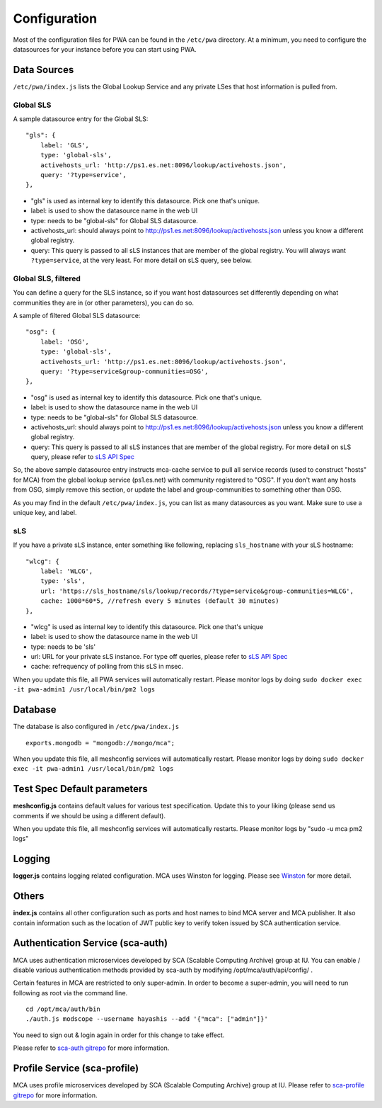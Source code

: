 *************
Configuration
*************

Most of the configuration files for PWA can be found in the ``/etc/pwa`` directory. At a minimum, you need to configure the datasources for your instance before you can start using PWA.

Data Sources
============

``/etc/pwa/index.js`` lists the Global Lookup Service and any private LSes that host information is pulled from. 


Global SLS
----------

A sample datasource entry for the Global SLS:

::

    "gls": {
        label: 'GLS',
        type: 'global-sls',
        activehosts_url: 'http://ps1.es.net:8096/lookup/activehosts.json',
        query: '?type=service',
    },

* "gls" is used as internal key to identify this datasource. Pick one that's unique.
* label: is used to show the datasource name in the web UI
* type: needs to be "global-sls" for Global SLS datasource.
* activehosts_url: should always point to http://ps1.es.net:8096/lookup/activehosts.json unless you know a different global registry.
* query: This query is passed to all sLS instances that are member of the global registry. You will always want ``?type=service``, at the very least. For more detail on sLS query, see below.

Global SLS, filtered
--------------------

You can define a query for the SLS instance, so if you want host datasources set differently depending on what communities they are in (or other parameters), you can do so.

A sample of filtered Global SLS datasource:

::

    "osg": {
        label: 'OSG',
        type: 'global-sls',
        activehosts_url: 'http://ps1.es.net:8096/lookup/activehosts.json',
        query: '?type=service&group-communities=OSG',
    },

* "osg" is used as internal key to identify this datasource. Pick one that's unique.
* label: is used to show the datasource name in the web UI
* type: needs to be "global-sls" for Global SLS datasource.
* activehosts_url: should always point to http://ps1.es.net:8096/lookup/activehosts.json unless you know a different global registry.
* query: This query is passed to all sLS instances that are member of the global registry. For more detail on sLS query, please refer to `sLS API Spec <https://github.com/esnet/simple-lookup-service/wiki/APISpec#query>`_

So, the above sample datasource entry instructs mca-cache service to pull all service records (used to construct "hosts" for MCA) from the global lookup service (ps1.es.net) with community registered to "OSG". If you don't want any hosts from OSG, simply remove this section, or update the label and group-communities to something other than OSG.

As you may find in the default ``/etc/pwa/index.js``, you can list as many datasources as you want. Make sure to use a unique key, and label.

sLS
--------

If you have a private sLS instance, enter something like following, replacing ``sls_hostname`` with your sLS hostname:

::

    "wlcg": {
        label: 'WLCG',
        type: 'sls',
        url: 'https://sls_hostname/sls/lookup/records/?type=service&group-communities=WLCG',
        cache: 1000*60*5, //refresh every 5 minutes (default 30 minutes)
    },

* "wlcg" is used as internal key to identify this datasource. Pick one that's unique
* label: is used to show the datasource name in the web UI
* type: needs to be 'sls'
* url: URL for your private sLS instance. For type off queries, please refer to `sLS API Spec <https://github.com/esnet/simple-lookup-service/wiki/APISpec#query>`_
* cache: refrequency of polling from this sLS in msec.

When you update this file, all PWA services will automatically restart. Please monitor logs by doing ``sudo docker exec -it pwa-admin1 /usr/local/bin/pm2 logs``

Database 
============

The database is also configured in ``/etc/pwa/index.js``

::

    exports.mongodb = "mongodb://mongo/mca";


When you update this file, all meshconfig services will automatically restart. Please monitor logs by doing  ``sudo docker exec -it pwa-admin1 /usr/local/bin/pm2 logs``

Test Spec Default parameters
============================

**meshconfig.js** contains default values for various test specification. Update this to your liking (please send us comments if we should be using a different default).

When you update this file, all meshconfig services will automatically restarts. Please monitor logs by "sudo -u mca pm2 logs"

Logging
========================

**logger.js** contains logging related configuration. MCA uses Winston for logging. Please see `Winston <https://github.com/winstonjs/winston>`_ for more detail.

Others
========================

**index.js** contains all other configuration such as ports and host names to bind MCA server and MCA publisher. It also contain information such as the location of JWT public key to verify token issued by SCA authentication service.

Authentication Service (sca-auth)
=================================

MCA uses authentication microservices developed by SCA (Scalable Computing Archive) group at IU. You can enable / disable various authentication methods provided by sca-auth by modifying /opt/mca/auth/api/config/ .

Certain features in MCA are restricted to only super-admin. In order to become a super-admin, you will need to run following as root via the command line.

::

    cd /opt/mca/auth/bin
    ./auth.js modscope --username hayashis --add '{"mca": ["admin"]}'

You need to sign out & login again in order for this change to take effect.

Please refer to `sca-auth gitrepo <https://github.com/soichih/sca-auth>`_ for more information.

Profile Service (sca-profile)
=============================

MCA uses profile microservices developed by SCA (Scalable Computing Archive) group at IU. Please refer to `sca-profile gitrepo <https://github.com/soichih/sca-profile>`_ for more information.

